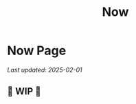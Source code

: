 #+TITLE: Now
#+options: H:6

* Now Page
:LOGBOOK:
CLOCK: [2025-02-01 Sat 11:23]--[2025-02-01 Sat 11:24] =>  0:01
CLOCK: [2023-11-02 Thu 09:55]--[2023-11-02 Thu 10:03] =>  0:08
CLOCK: [2023-11-01 Wed 13:11]--[2023-11-01 Wed 13:21] =>  0:10
CLOCK: [2023-10-25 Wed 12:40]--[2023-10-25 Wed 12:45] =>  0:05
CLOCK: [2023-10-25 Wed 10:53]--[2023-10-25 Wed 10:56] =>  0:03
:END:
#+begin_verse
/Last updated: 2025-02-01/
#+end_verse

** 🚧 WIP 🚧

